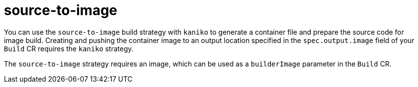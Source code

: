 // This module is included in the following assembly:
//
// * builds/installing-sample-build-strategies.adoc

:_content-type: CONCEPT
[id="about-s2i_{context}"]
= source-to-image

You can use the `source-to-image` build strategy with `kaniko` to generate a container file and prepare the source code for image build. Creating and pushing the container image to an output location specified in the `spec.output.image` field of your `Build` CR requires the `kaniko` strategy.

The `source-to-image` strategy requires an image, which can be used as a `builderImage` parameter in the `Build` CR.
